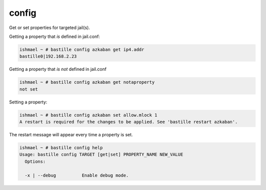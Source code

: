 =======
config
=======

Get or set properties for targeted jail(s).

Getting a property that *is* defined in jail.conf:

.. code-block:: shell

  ishmael ~ # bastille config azkaban get ip4.addr
  bastille0|192.168.2.23

Getting a property that *is not* defined in jail.conf

.. code-block:: shell

  ishmael ~ # bastille config azkaban get notaproperty
  not set

Setting a property:

.. code-block:: shell

  ishmael ~ # bastille config azkaban set allow.mlock 1
  A restart is required for the changes to be applied. See 'bastille restart azkaban'.

The restart message will appear every time a property is set.

.. code-block:: shell

  ishmael ~ # bastille config help
  Usage: bastille config TARGET [get|set] PROPERTY_NAME NEW_VALUE
    Options:

    -x | --debug          Enable debug mode.

